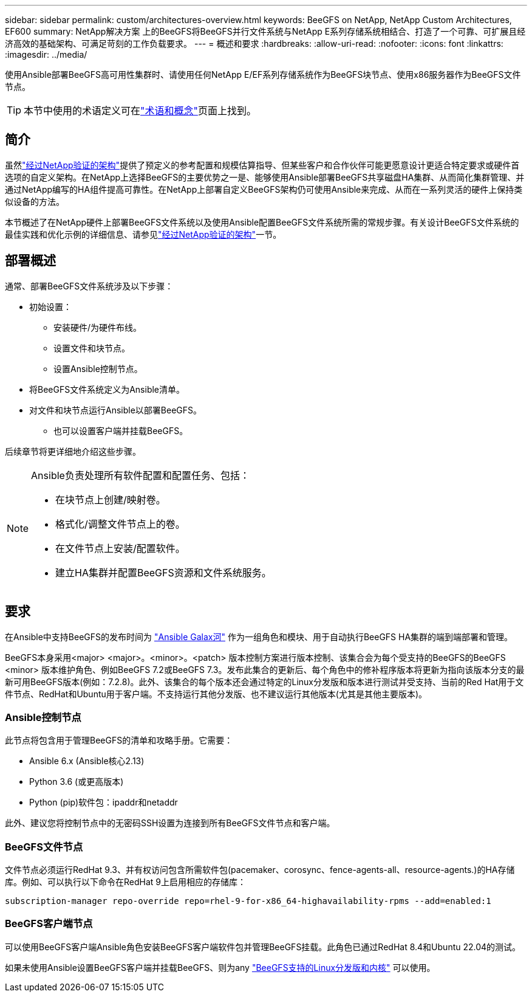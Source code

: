 ---
sidebar: sidebar 
permalink: custom/architectures-overview.html 
keywords: BeeGFS on NetApp, NetApp Custom Architectures, EF600 
summary: NetApp解决方案 上的BeeGFS将BeeGFS并行文件系统与NetApp E系列存储系统相结合、打造了一个可靠、可扩展且经济高效的基础架构、可满足苛刻的工作负载要求。 
---
= 概述和要求
:hardbreaks:
:allow-uri-read: 
:nofooter: 
:icons: font
:linkattrs: 
:imagesdir: ../media/


[role="lead"]
使用Ansible部署BeeGFS高可用性集群时、请使用任何NetApp E/EF系列存储系统作为BeeGFS块节点、使用x86服务器作为BeeGFS文件节点。


TIP: 本节中使用的术语定义可在link:../get-started/beegfs-terms.html["术语和概念"]页面上找到。



== 简介

虽然link:../second-gen/beegfs-solution-overview.html["经过NetApp验证的架构"]提供了预定义的参考配置和规模估算指导、但某些客户和合作伙伴可能更愿意设计更适合特定要求或硬件首选项的自定义架构。在NetApp上选择BeeGFS的主要优势之一是、能够使用Ansible部署BeeGFS共享磁盘HA集群、从而简化集群管理、并通过NetApp编写的HA组件提高可靠性。在NetApp上部署自定义BeeGFS架构仍可使用Ansible来完成、从而在一系列灵活的硬件上保持类似设备的方法。

本节概述了在NetApp硬件上部署BeeGFS文件系统以及使用Ansible配置BeeGFS文件系统所需的常规步骤。有关设计BeeGFS文件系统的最佳实践和优化示例的详细信息、请参见link:../second-gen/beegfs-solution-overview.html["经过NetApp验证的架构"]一节。



== 部署概述

通常、部署BeeGFS文件系统涉及以下步骤：

* 初始设置：
+
** 安装硬件/为硬件布线。
** 设置文件和块节点。
** 设置Ansible控制节点。


* 将BeeGFS文件系统定义为Ansible清单。
* 对文件和块节点运行Ansible以部署BeeGFS。
+
** 也可以设置客户端并挂载BeeGFS。




后续章节将更详细地介绍这些步骤。

[NOTE]
====
Ansible负责处理所有软件配置和配置任务、包括：

* 在块节点上创建/映射卷。
* 格式化/调整文件节点上的卷。
* 在文件节点上安装/配置软件。
* 建立HA集群并配置BeeGFS资源和文件系统服务。


====


== 要求

在Ansible中支持BeeGFS的发布时间为 link:https://galaxy.ansible.com/netapp_eseries/beegfs["Ansible Galax河"] 作为一组角色和模块、用于自动执行BeeGFS HA集群的端到端部署和管理。

BeeGFS本身采用<major> <major>。<minor>。<patch> 版本控制方案进行版本控制、该集合会为每个受支持的BeeGFS的BeeGFS <minor> 版本维护角色、例如BeeGFS 7.2或BeeGFS 7.3。发布此集合的更新后、每个角色中的修补程序版本将更新为指向该版本分支的最新可用BeeGFS版本(例如：7.2.8)。此外、该集合的每个版本还会通过特定的Linux分发版和版本进行测试并受支持、当前的Red Hat用于文件节点、RedHat和Ubuntu用于客户端。不支持运行其他分发版、也不建议运行其他版本(尤其是其他主要版本)。



=== Ansible控制节点

此节点将包含用于管理BeeGFS的清单和攻略手册。它需要：

* Ansible 6.x (Ansible核心2.13)
* Python 3.6 (或更高版本)
* Python (pip)软件包：ipaddr和netaddr


此外、建议您将控制节点中的无密码SSH设置为连接到所有BeeGFS文件节点和客户端。



=== BeeGFS文件节点

文件节点必须运行RedHat 9.3、并有权访问包含所需软件包(pacemaker、corosync、fence-agents-all、resource-agents.)的HA存储库。例如、可以执行以下命令在RedHat 9上启用相应的存储库：

[source, bash]
----
subscription-manager repo-override repo=rhel-9-for-x86_64-highavailability-rpms --add=enabled:1
----


=== BeeGFS客户端节点

可以使用BeeGFS客户端Ansible角色安装BeeGFS客户端软件包并管理BeeGFS挂载。此角色已通过RedHat 8.4和Ubuntu 22.04的测试。

如果未使用Ansible设置BeeGFS客户端并挂载BeeGFS、则为any link:https://doc.beegfs.io/latest/release_notes.html#supported-linux-distributions-and-kernels["BeeGFS支持的Linux分发版和内核"] 可以使用。

